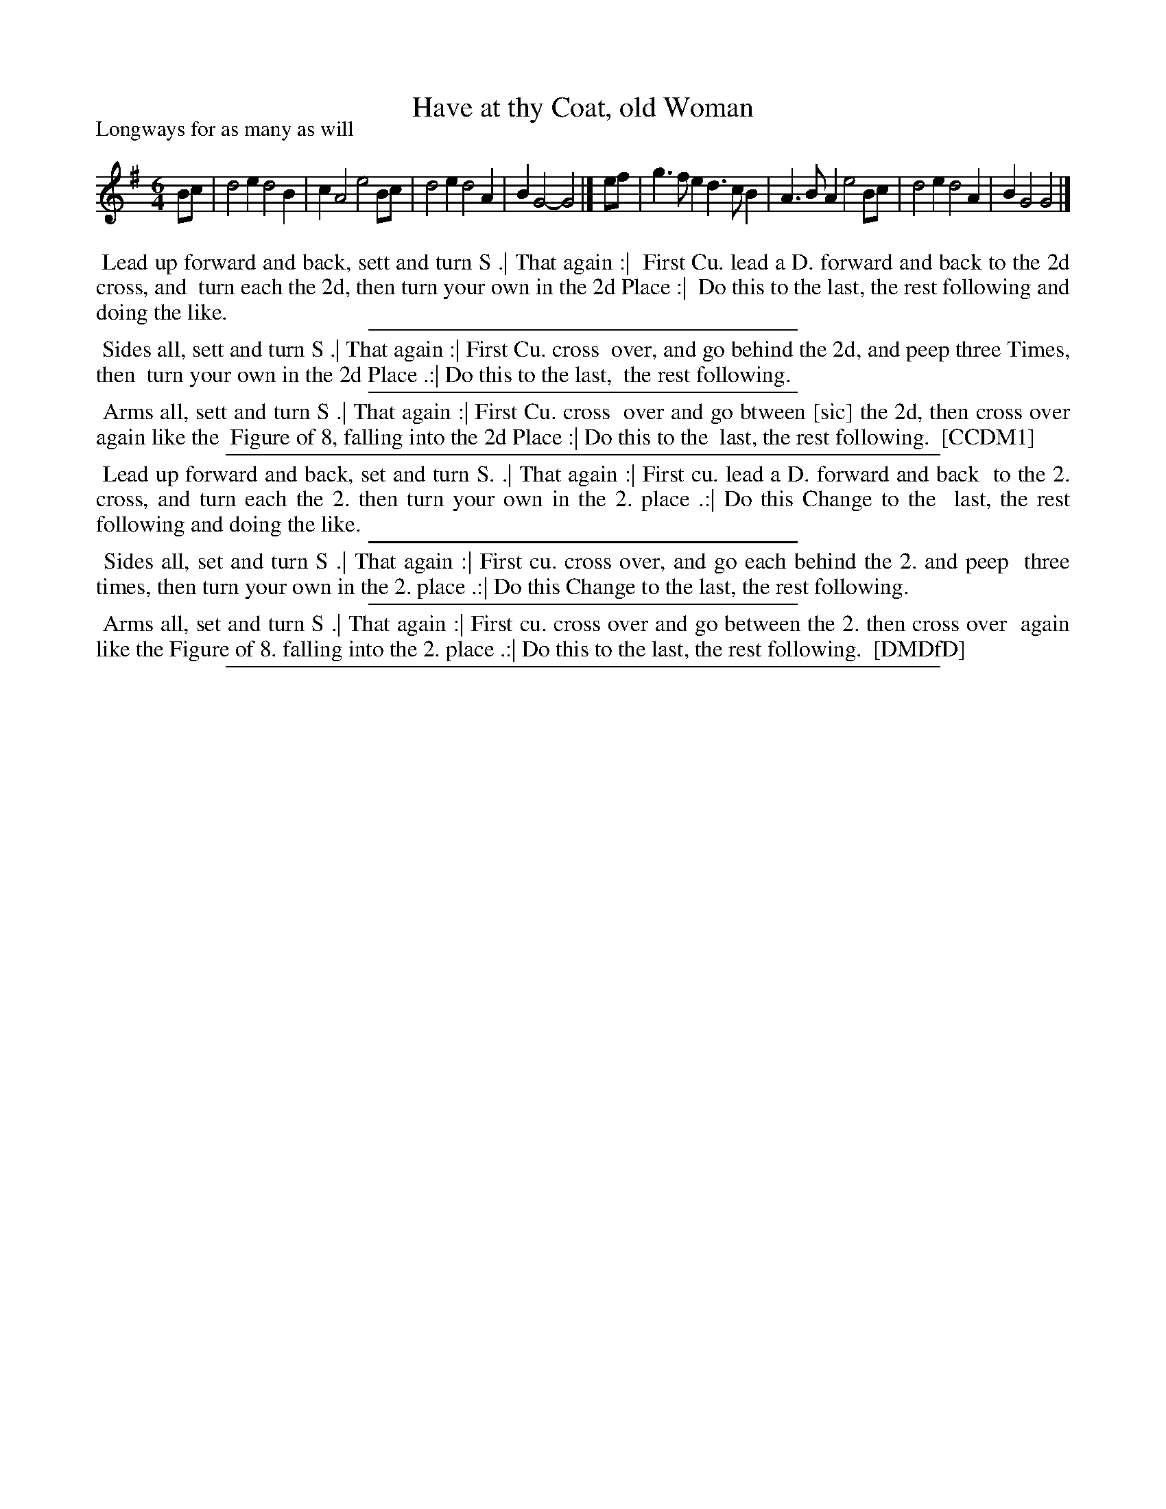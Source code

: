 X: 1
T: Have at thy Coat, old Woman
P: Longways for as many as will
%R: jig
B: "The Compleat Country Dancing-Master" printed by John Walsh, London ca. 1740
S: 6: CCDM1 http://imslp.org/wiki/The_Compleat_Country_Dancing-Master_(Various) V.1 p.150 #204 (300)
S: 7: DMDfD http://digital.nls.uk/special-collections-of-printed-music/pageturner.cfm?id=89751228 p.45
Z: 2013 John Chambers <jc:trillian.mit.edu>
N: DMDfD has the comma in the title; CCDM1 doesn't.
M: 6/4
L: 1/4
K: G
% - - - - - - - - - - - - - - - - - - - - - - - - -
B/c/ | d2e d2B | cA2 e2B/c/ | d2e d2A | BG2- G2 |]\
e/f/ | g>fe d>cB | A>BA e2B/c/ | d2e d2A | BG2 G2 |]
% - - - - - - - - - - - - - - - - - - - - - - - - -
%%begintext align
%% Lead up forward and back, sett and turn S .| That again :|
%% First Cu. lead a D. forward and back to the 2d cross, and
%% turn each the 2d, then turn your own in the 2d Place :|
%% Do this to the last, the rest following and doing the like.
%%endtext
%%sep 1 1 300
%%begintext align
%% Sides all, sett and turn S .| That again :| First Cu. cross
%% over, and go behind the 2d, and peep three Times, then
%% turn your own in the 2d Place .:| Do this to the last,
%% the rest following.
%%endtext
%%sep 1 1 300
%%begintext align
%% Arms all, sett and turn S .| That again :| First Cu. cross
%% over and go btween [sic] the 2d, then cross over again like the
%% Figure of 8, falling into the 2d Place :| Do this to the
%% last, the rest following.
%% [CCDM1]
%%endtext
%%sep 1 1 500
%%begintext align
%% Lead up forward and back, set and turn S. .| That again :| First cu. lead a D. forward and back
%% to the 2. cross, and turn each the 2. then turn your own in the 2. place .:| Do this Change to the
%% last, the rest following and doing the like.
%%endtext
%%sep 1 1 300
%%begintext align
%% Sides all, set and turn S .| That again :| First cu. cross over, and go each behind the 2. and peep
%% three times, then turn your own in the 2. place .:| Do this Change to the last, the rest following.
%%endtext
%%sep 1 1 300
%%begintext align
%% Arms all, set and turn S .| That again :| First cu. cross over and go between the 2. then cross over
%% again like the Figure of 8. falling into the 2. place .:| Do this to the last, the rest following.
%% [DMDfD]
%%endtext
%%sep 1 8 500
